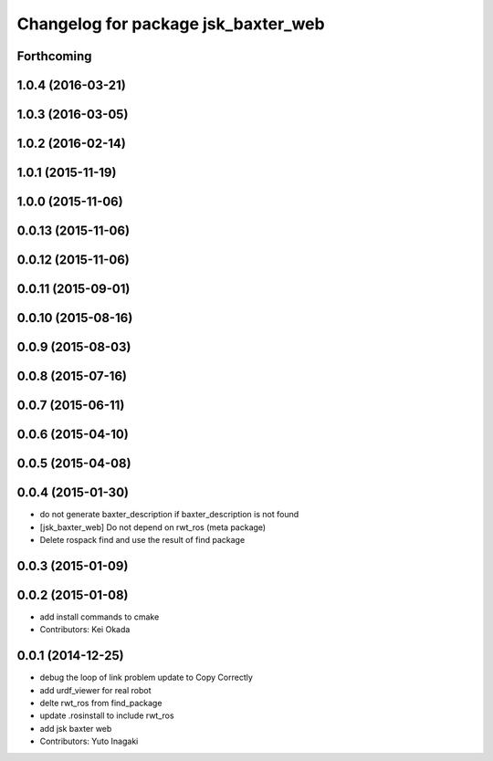 ^^^^^^^^^^^^^^^^^^^^^^^^^^^^^^^^^^^^
Changelog for package jsk_baxter_web
^^^^^^^^^^^^^^^^^^^^^^^^^^^^^^^^^^^^

Forthcoming
-----------

1.0.4 (2016-03-21)
------------------

1.0.3 (2016-03-05)
------------------

1.0.2 (2016-02-14)
------------------

1.0.1 (2015-11-19)
------------------

1.0.0 (2015-11-06)
------------------

0.0.13 (2015-11-06)
-------------------

0.0.12 (2015-11-06)
-------------------

0.0.11 (2015-09-01)
-------------------

0.0.10 (2015-08-16)
-------------------

0.0.9 (2015-08-03)
------------------

0.0.8 (2015-07-16)
------------------

0.0.7 (2015-06-11)
------------------

0.0.6 (2015-04-10)
------------------

0.0.5 (2015-04-08)
------------------

0.0.4 (2015-01-30)
------------------
* do not generate baxter_description if baxter_description is not found
* [jsk_baxter_web] Do not depend on rwt_ros (meta package)
* Delete rospack find and use the result of find package

0.0.3 (2015-01-09)
------------------

0.0.2 (2015-01-08)
------------------
* add install commands to cmake
* Contributors: Kei Okada

0.0.1 (2014-12-25)
------------------
* debug the loop of link problem
  update to Copy Correctly
* add urdf_viewer for real robot
* delte rwt_ros from find_package
* update .rosinstall to include rwt_ros
* add jsk baxter web
* Contributors: Yuto Inagaki
